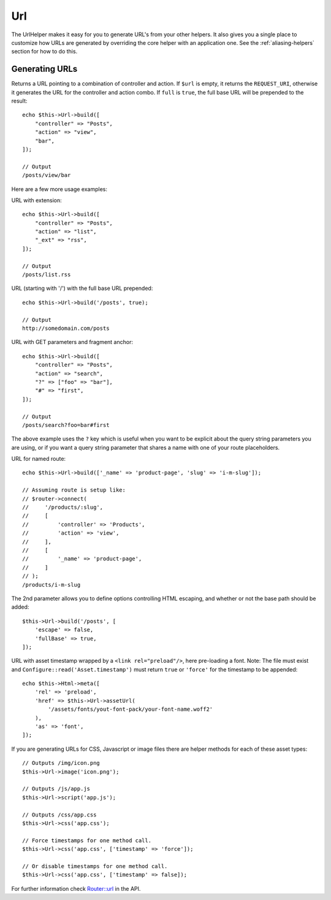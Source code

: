 Url
###

.. php:namespace:: Cake\View\Helper

.. php:class:: UrlHelper(View $view, array $config = [])

The UrlHelper makes it easy for you to generate URL's from your other helpers.
It also gives you a single place to customize how URLs are generated by
overriding the core helper with an application one. See the
:ref:`aliasing-helpers` section for how to do this.

Generating URLs
===============

.. php:method:: build(mixed $url = null, boolean|array $full = false)

Returns a URL pointing to a combination of controller and action.
If ``$url`` is empty, it returns the ``REQUEST_URI``, otherwise it
generates the URL for the controller and action combo. If ``full`` is
``true``, the full base URL will be prepended to the result::

    echo $this->Url->build([
        "controller" => "Posts",
        "action" => "view",
        "bar",
    ]);

    // Output
    /posts/view/bar

Here are a few more usage examples:

URL with extension::

    echo $this->Url->build([
        "controller" => "Posts",
        "action" => "list",
        "_ext" => "rss",
    ]);

    // Output
    /posts/list.rss

URL (starting with '/') with the full base URL prepended::

    echo $this->Url->build('/posts', true);

    // Output
    http://somedomain.com/posts

URL with GET parameters and fragment anchor::

    echo $this->Url->build([
        "controller" => "Posts",
        "action" => "search",
        "?" => ["foo" => "bar"],
        "#" => "first",
    ]);

    // Output
    /posts/search?foo=bar#first

The above example uses the ``?`` key which is useful when you want to be
explicit about the query string parameters you are using, or if you want a query
string parameter that shares a name with one of your route placeholders.

URL for named route::

    echo $this->Url->build(['_name' => 'product-page', 'slug' => 'i-m-slug']);

    // Assuming route is setup like:
    // $router->connect(
    //     '/products/:slug',
    //     [
    //         'controller' => 'Products',
    //         'action' => 'view',
    //     ],
    //     [
    //         '_name' => 'product-page',
    //     ]
    // );
    /products/i-m-slug

The 2nd parameter allows you to define options controlling HTML escaping, and
whether or not the base path should be added::

    $this->Url->build('/posts', [
        'escape' => false,
        'fullBase' => true,
    ]);

URL with asset timestamp wrapped by a ``<link rel="preload"/>``, here pre-loading
a font. Note: The file must exist and ``Configure::read('Asset.timestamp')``
must return ``true`` or ``'force'`` for the timestamp to be appended::

    echo $this->Html->meta([
        'rel' => 'preload',
        'href' => $this->Url->assetUrl(
            '/assets/fonts/yout-font-pack/your-font-name.woff2'
        ),
        'as' => 'font',
    ]);

.. versionadded:: 3.3.5
    ``build()`` accepts an array as the 2nd argument as of 3.3.5

.. versionadded:: 3.6.0
    The ``timestamp`` option was added to ``build()``.

If you are generating URLs for CSS, Javascript or image files there are helper
methods for each of these asset types::

    // Outputs /img/icon.png
    $this->Url->image('icon.png');

    // Outputs /js/app.js
    $this->Url->script('app.js');

    // Outputs /css/app.css
    $this->Url->css('app.css');

    // Force timestamps for one method call.
    $this->Url->css('app.css', ['timestamp' => 'force']);

    // Or disable timestamps for one method call.
    $this->Url->css('app.css', ['timestamp' => false]);

.. versionadded:: 3.2.4
    The asset helper methods were added in 3.2.4.

.. versionadded:: 3.6.0
    The ``timestamp`` option was added to asset helper methods.


For further information check
`Router::url <https://api.cakephp.org/3.x/class-Cake.Routing.Router.html#_url>`_
in the API.

.. meta::
    :title lang=en: UrlHelper
    :description lang=en: The role of the UrlHelper in CakePHP is to help build urls.
    :keywords lang=en: url helper,url
